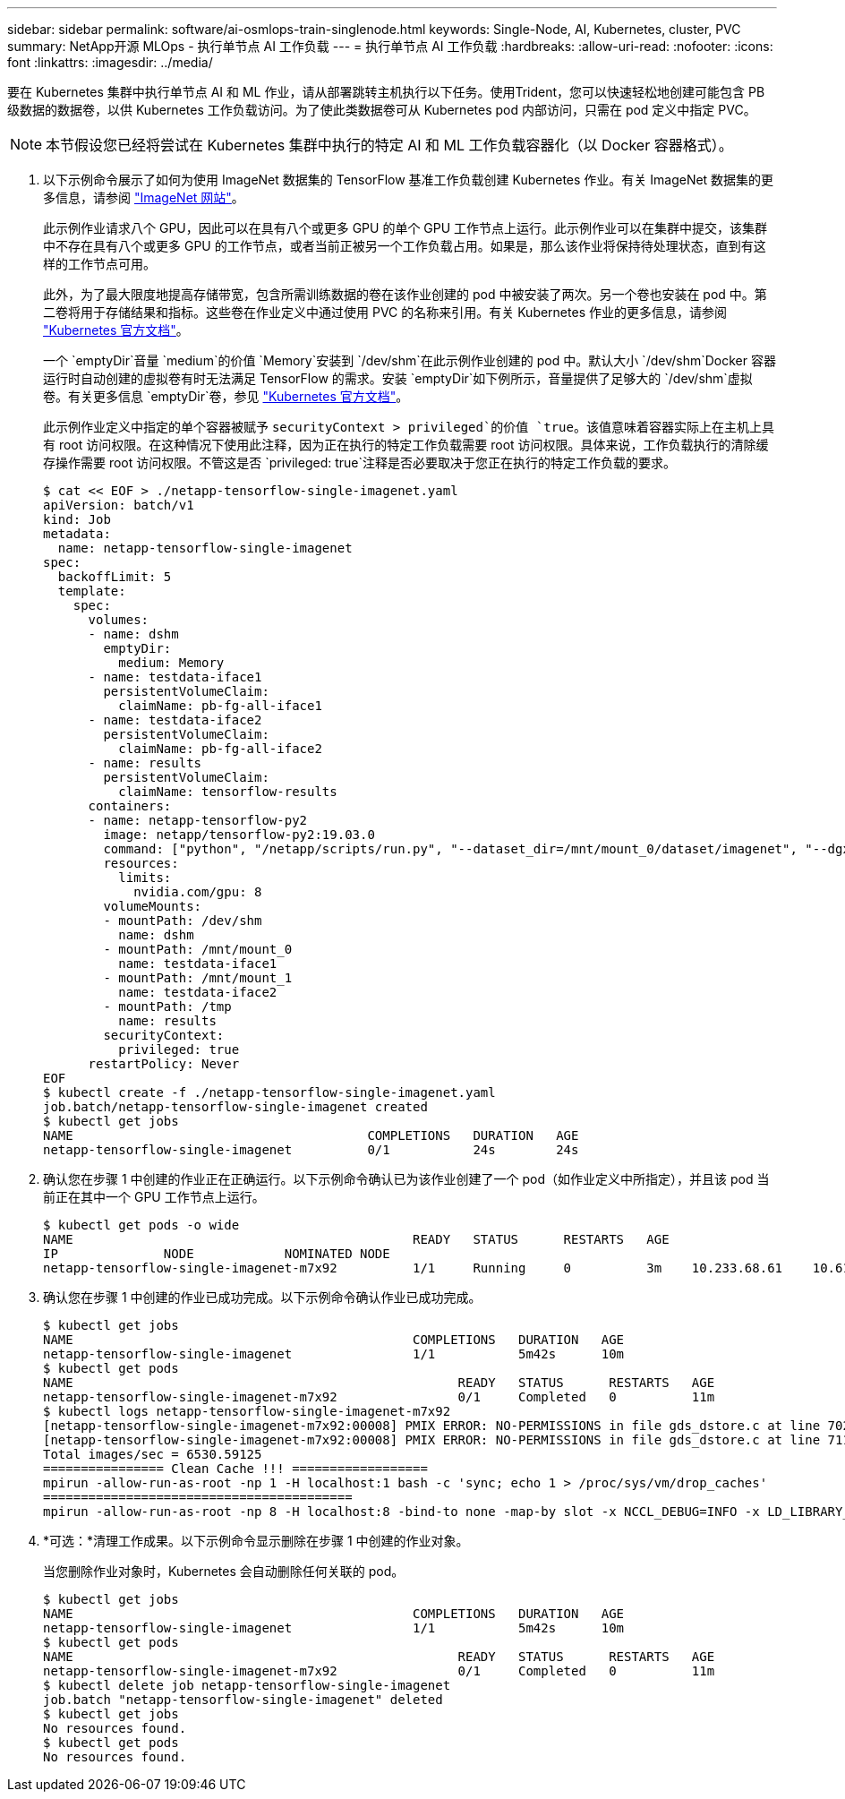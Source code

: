 ---
sidebar: sidebar 
permalink: software/ai-osmlops-train-singlenode.html 
keywords: Single-Node, AI, Kubernetes, cluster, PVC 
summary: NetApp开源 MLOps - 执行单节点 AI 工作负载 
---
= 执行单节点 AI 工作负载
:hardbreaks:
:allow-uri-read: 
:nofooter: 
:icons: font
:linkattrs: 
:imagesdir: ../media/


[role="lead"]
要在 Kubernetes 集群中执行单节点 AI 和 ML 作业，请从部署跳转主机执行以下任务。使用Trident，您可以快速轻松地创建可能包含 PB 级数据的数据卷，以供 Kubernetes 工作负载访问。为了使此类数据卷可从 Kubernetes pod 内部访问，只需在 pod 定义中指定 PVC。


NOTE: 本节假设您已经将尝试在 Kubernetes 集群中执行的特定 AI 和 ML 工作负载容器化（以 Docker 容器格式）。

. 以下示例命令展示了如何为使用 ImageNet 数据集的 TensorFlow 基准工作负载创建 Kubernetes 作业。有关 ImageNet 数据集的更多信息，请参阅 http://www.image-net.org["ImageNet 网站"^]。
+
此示例作业请求八个 GPU，因此可以在具有八个或更多 GPU 的单个 GPU 工作节点上运行。此示例作业可以在集群中提交，该集群中不存在具有八个或更多 GPU 的工作节点，或者当前正被另一个工作负载占用。如果是，那么该作业将保持待处理状态，直到有这样的工作节点可用。

+
此外，为了最大限度地提高存储带宽，包含所需训练数据的卷在该作业创建的 pod 中被安装了两次。另一个卷也安装在 pod 中。第二卷将用于存储结果和指标。这些卷在作业定义中通过使用 PVC 的名称来引用。有关 Kubernetes 作业的更多信息，请参阅 https://kubernetes.io/docs/concepts/workloads/controllers/jobs-run-to-completion/["Kubernetes 官方文档"^]。

+
一个 `emptyDir`音量 `medium`的价值 `Memory`安装到 `/dev/shm`在此示例作业创建的 pod 中。默认大小 `/dev/shm`Docker 容器运行时自动创建的虚拟卷有时无法满足 TensorFlow 的需求。安装 `emptyDir`如下例所示，音量提供了足够大的 `/dev/shm`虚拟卷。有关更多信息 `emptyDir`卷，参见 https://kubernetes.io/docs/concepts/storage/volumes/["Kubernetes 官方文档"^]。

+
此示例作业定义中指定的单个容器被赋予 `securityContext > privileged`的价值 `true`。该值意味着容器实际上在主机上具有 root 访问权限。在这种情况下使用此注释，因为正在执行的特定工作负载需要 root 访问权限。具体来说，工作负载执行的清除缓存操作需要 root 访问权限。不管这是否 `privileged: true`注释是否必要取决于您正在执行的特定工作负载的要求。

+
....
$ cat << EOF > ./netapp-tensorflow-single-imagenet.yaml
apiVersion: batch/v1
kind: Job
metadata:
  name: netapp-tensorflow-single-imagenet
spec:
  backoffLimit: 5
  template:
    spec:
      volumes:
      - name: dshm
        emptyDir:
          medium: Memory
      - name: testdata-iface1
        persistentVolumeClaim:
          claimName: pb-fg-all-iface1
      - name: testdata-iface2
        persistentVolumeClaim:
          claimName: pb-fg-all-iface2
      - name: results
        persistentVolumeClaim:
          claimName: tensorflow-results
      containers:
      - name: netapp-tensorflow-py2
        image: netapp/tensorflow-py2:19.03.0
        command: ["python", "/netapp/scripts/run.py", "--dataset_dir=/mnt/mount_0/dataset/imagenet", "--dgx_version=dgx1", "--num_devices=8"]
        resources:
          limits:
            nvidia.com/gpu: 8
        volumeMounts:
        - mountPath: /dev/shm
          name: dshm
        - mountPath: /mnt/mount_0
          name: testdata-iface1
        - mountPath: /mnt/mount_1
          name: testdata-iface2
        - mountPath: /tmp
          name: results
        securityContext:
          privileged: true
      restartPolicy: Never
EOF
$ kubectl create -f ./netapp-tensorflow-single-imagenet.yaml
job.batch/netapp-tensorflow-single-imagenet created
$ kubectl get jobs
NAME                                       COMPLETIONS   DURATION   AGE
netapp-tensorflow-single-imagenet          0/1           24s        24s
....
. 确认您在步骤 1 中创建的作业正在正确运行。以下示例命令确认已为该作业创建了一个 pod（如作业定义中所指定），并且该 pod 当前正在其中一个 GPU 工作节点上运行。
+
....
$ kubectl get pods -o wide
NAME                                             READY   STATUS      RESTARTS   AGE
IP              NODE            NOMINATED NODE
netapp-tensorflow-single-imagenet-m7x92          1/1     Running     0          3m    10.233.68.61    10.61.218.154   <none>
....
. 确认您在步骤 1 中创建的作业已成功完成。以下示例命令确认作业已成功完成。
+
....
$ kubectl get jobs
NAME                                             COMPLETIONS   DURATION   AGE
netapp-tensorflow-single-imagenet                1/1           5m42s      10m
$ kubectl get pods
NAME                                                   READY   STATUS      RESTARTS   AGE
netapp-tensorflow-single-imagenet-m7x92                0/1     Completed   0          11m
$ kubectl logs netapp-tensorflow-single-imagenet-m7x92
[netapp-tensorflow-single-imagenet-m7x92:00008] PMIX ERROR: NO-PERMISSIONS in file gds_dstore.c at line 702
[netapp-tensorflow-single-imagenet-m7x92:00008] PMIX ERROR: NO-PERMISSIONS in file gds_dstore.c at line 711
Total images/sec = 6530.59125
================ Clean Cache !!! ==================
mpirun -allow-run-as-root -np 1 -H localhost:1 bash -c 'sync; echo 1 > /proc/sys/vm/drop_caches'
=========================================
mpirun -allow-run-as-root -np 8 -H localhost:8 -bind-to none -map-by slot -x NCCL_DEBUG=INFO -x LD_LIBRARY_PATH -x PATH python /netapp/tensorflow/benchmarks_190205/scripts/tf_cnn_benchmarks/tf_cnn_benchmarks.py --model=resnet50 --batch_size=256 --device=gpu --force_gpu_compatible=True --num_intra_threads=1 --num_inter_threads=48 --variable_update=horovod --batch_group_size=20 --num_batches=500 --nodistortions --num_gpus=1 --data_format=NCHW --use_fp16=True --use_tf_layers=False --data_name=imagenet --use_datasets=True --data_dir=/mnt/mount_0/dataset/imagenet --datasets_parallel_interleave_cycle_length=10 --datasets_sloppy_parallel_interleave=False --num_mounts=2 --mount_prefix=/mnt/mount_%d --datasets_prefetch_buffer_size=2000 --datasets_use_prefetch=True --datasets_num_private_threads=4 --horovod_device=gpu > /tmp/20190814_105450_tensorflow_horovod_rdma_resnet50_gpu_8_256_b500_imagenet_nodistort_fp16_r10_m2_nockpt.txt 2>&1
....
. *可选：*清理工作成果。以下示例命令显示删除在步骤 1 中创建的作业对象。
+
当您删除作业对象时，Kubernetes 会自动删除任何关联的 pod。

+
....
$ kubectl get jobs
NAME                                             COMPLETIONS   DURATION   AGE
netapp-tensorflow-single-imagenet                1/1           5m42s      10m
$ kubectl get pods
NAME                                                   READY   STATUS      RESTARTS   AGE
netapp-tensorflow-single-imagenet-m7x92                0/1     Completed   0          11m
$ kubectl delete job netapp-tensorflow-single-imagenet
job.batch "netapp-tensorflow-single-imagenet" deleted
$ kubectl get jobs
No resources found.
$ kubectl get pods
No resources found.
....

